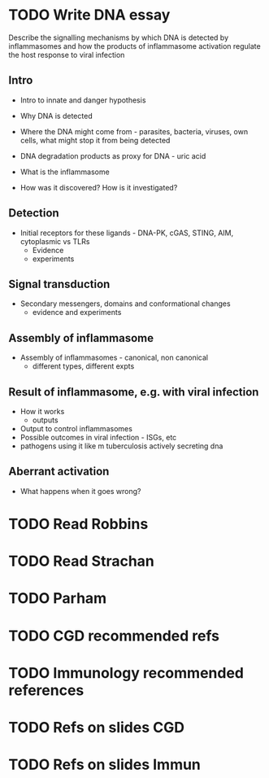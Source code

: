 
* TODO Write DNA essay

  Describe the signalling mechanisms by which DNA is detected by
  inflammasomes and how the products of inflammasome activation regulate the
  host response to viral infection

** Intro
    - Intro to innate and danger hypothesis
    - Why DNA is detected
    - Where the DNA might come from - parasites, bacteria, viruses, own
      cells, what might stop it from being detected
    - DNA degradation products as proxy for DNA - uric acid

    - What is the inflammasome
    - How was it discovered? How is it investigated?
** Detection
    - Initial receptors for these ligands - DNA-PK, cGAS, STING, AIM, cytoplasmic vs
      TLRs
        - Evidence
        - experiments
** Signal transduction
    - Secondary messengers, domains and conformational changes
        - evidence and experiments
** Assembly of inflammasome
    - Assembly of inflammasomes - canonical, non canonical
        - different types, different expts
** Result of inflammasome, e.g. with viral infection
    - How it works
        - outputs
    - Output to control inflammasomes
    - Possible outcomes in viral infection - ISGs, etc
    - pathogens using it like m tuberculosis actively secreting dna
** Aberrant activation
    - What happens when it goes wrong?

* TODO Read Robbins
* TODO Read Strachan
* TODO Parham
* TODO CGD recommended refs
* TODO Immunology recommended references
* TODO Refs on slides CGD
* TODO Refs on slides Immun
